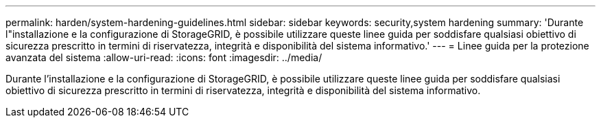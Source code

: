 ---
permalink: harden/system-hardening-guidelines.html 
sidebar: sidebar 
keywords: security,system hardening 
summary: 'Durante l"installazione e la configurazione di StorageGRID, è possibile utilizzare queste linee guida per soddisfare qualsiasi obiettivo di sicurezza prescritto in termini di riservatezza, integrità e disponibilità del sistema informativo.' 
---
= Linee guida per la protezione avanzata del sistema
:allow-uri-read: 
:icons: font
:imagesdir: ../media/


[role="lead"]
Durante l'installazione e la configurazione di StorageGRID, è possibile utilizzare queste linee guida per soddisfare qualsiasi obiettivo di sicurezza prescritto in termini di riservatezza, integrità e disponibilità del sistema informativo.
